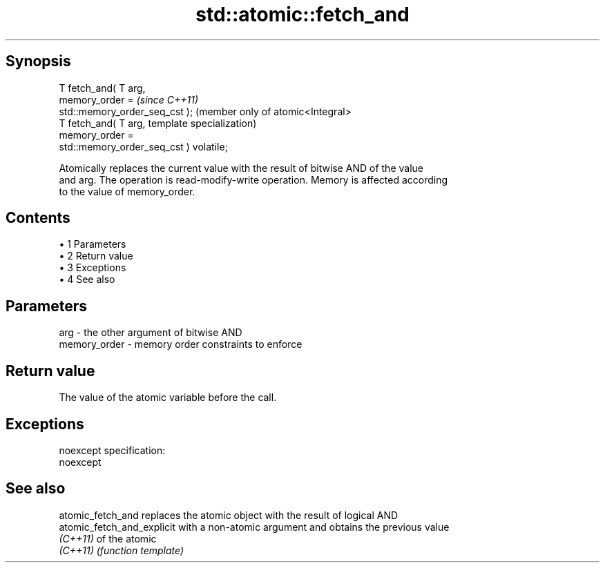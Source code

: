 .TH std::atomic::fetch_and 3 "Apr 19 2014" "1.0.0" "C++ Standard Libary"
.SH Synopsis
   T fetch_and( T arg,
                memory_order =                        \fI(since C++11)\fP
   std::memory_order_seq_cst );                       (member only of atomic<Integral>
   T fetch_and( T arg,                                template specialization)
                memory_order =
   std::memory_order_seq_cst ) volatile;

   Atomically replaces the current value with the result of bitwise AND of the value
   and arg. The operation is read-modify-write operation. Memory is affected according
   to the value of memory_order.

.SH Contents

     • 1 Parameters
     • 2 Return value
     • 3 Exceptions
     • 4 See also

.SH Parameters

   arg          - the other argument of bitwise AND
   memory_order - memory order constraints to enforce

.SH Return value

   The value of the atomic variable before the call.

.SH Exceptions

   noexcept specification:  
   noexcept
     

.SH See also

   atomic_fetch_and          replaces the atomic object with the result of logical AND
   atomic_fetch_and_explicit with a non-atomic argument and obtains the previous value
   \fI(C++11)\fP                   of the atomic
   \fI(C++11)\fP                   \fI(function template)\fP
